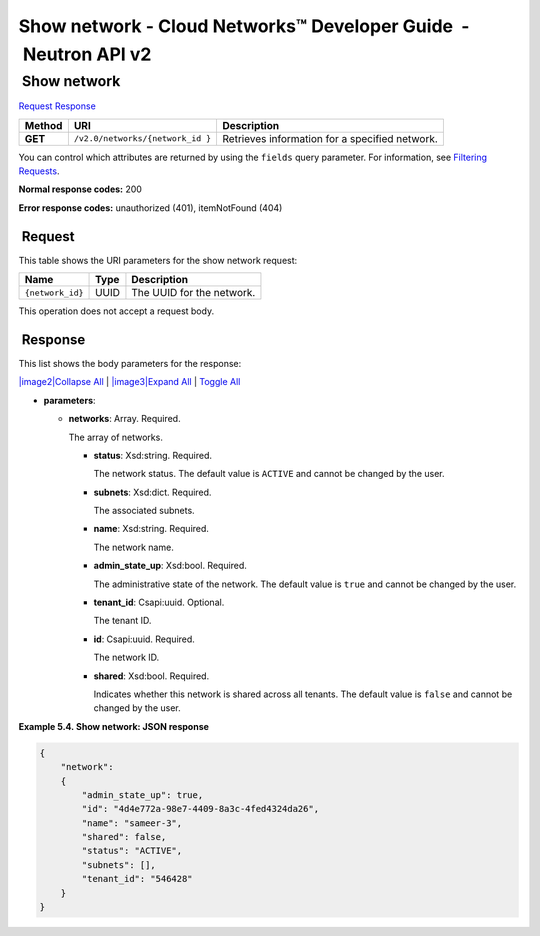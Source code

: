 ================================================================
Show network - Cloud Networks™ Developer Guide  - Neutron API v2
================================================================

 Show network
~~~~~~~~~~~~~

`Request <GET_showNetwork_v2.0_networks__network_id__api_networks.html#GET_showNetwork_v2.0_networks__network_id__api_networks-Request>`__
`Response <GET_showNetwork_v2.0_networks__network_id__api_networks.html#GET_showNetwork_v2.0_networks__network_id__api_networks-Response>`__

 
+---------+------------------------------+--------------------------------------+
| Method  | URI                          | Description                          |
+=========+==============================+======================================+
| **GET** | ``/v2.0/networks/{network_id | Retrieves information for a          |
|         | }``                          | specified network.                   |
+---------+------------------------------+--------------------------------------+

You can control which attributes are returned by using the ``fields``
query parameter. For information, see `Filtering
Requests <http://docs.rackspace.com/networks/api/v2/cn-devguide/content/section_filtering.html>`__.

**Normal response codes:** 200

**Error response codes:** unauthorized (401), itemNotFound (404)

 Request
^^^^^^^^

This table shows the URI parameters for the show network request:

+-----------------------+---------+---------------------------------------------+
| Name                  | Type    | Description                                 |
+=======================+=========+=============================================+
| ``{network_id}``      | ​U​U​ID | The UUID for the network.                   |
+-----------------------+---------+---------------------------------------------+

This operation does not accept a request body.

 Response
^^^^^^^^^

This list shows the body parameters for the response:

`|image2|\ Collapse All <#>`__ \| `|image3|\ Expand All <#>`__ \|
`Toggle All <#>`__

-  **parameters**:

   -  **networks**: Array. Required.

      The array of networks.

      -  **status**: Xsd:string. Required.

         The network status. The default value is ``ACTIVE`` and cannot
         be changed by the user.

      -  **subnets**: Xsd:dict. Required.

         The associated subnets.

      -  **name**: Xsd:string. Required.

         The network name.

      -  **admin\_state\_up**: Xsd:bool. Required.

         The administrative state of the network. The default value is
         ``true`` and cannot be changed by the user.

      -  **tenant\_id**: Csapi:uuid. Optional.

         The tenant ID.

      -  **id**: Csapi:uuid. Required.

         The network ID.

      -  **shared**: Xsd:bool. Required.

         Indicates whether this network is shared across all tenants.
         The default value is ``false`` and cannot be changed by the
         user.

 
**Example 5.4. Show network: JSON response**

.. code::  

    {
        "network": 
        {
            "admin_state_up": true,
            "id": "4d4e772a-98e7-4409-8a3c-4fed4324da26",
            "name": "sameer-3",
            "shared": false,
            "status": "ACTIVE",
            "subnets": [],
            "tenant_id": "546428"
        }
    }
